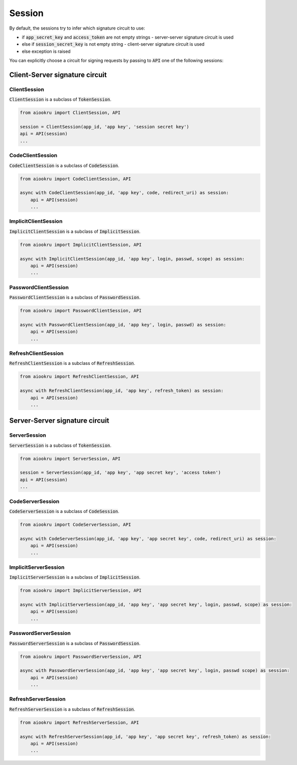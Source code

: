 Session
=======

By default, the sessions try to infer which signature circuit to use:

- if :code:`app_secret_key` and :code:`access_token` are not empty strings - server-server signature circuit is used
- else if :code:`session_secret_key` is not empty string - client-server signature circuit is used
- else exception is raised

You can explicitly choose a circuit for signing requests
by passing to :code:`API` one of the following sessions:

Client-Server signature circuit
-------------------------------

ClientSession
~~~~~~~~~~~~~

:code:`ClientSession` is a subclass of :code:`TokenSession`.

.. code-block:: python

    from aiookru import ClientSession, API

    session = ClientSession(app_id, 'app key', 'session secret key')
    api = API(session)
    ...

CodeClientSession
~~~~~~~~~~~~~~~~~

:code:`CodeClientSession` is a subclass of :code:`CodeSession`.

.. code-block:: python

    from aiookru import CodeClientSession, API

    async with CodeClientSession(app_id, 'app key', code, redirect_uri) as session:
        api = API(session)
        ...

ImplicitClientSession
~~~~~~~~~~~~~~~~~~~~~

:code:`ImplicitClientSession` is a subclass of :code:`ImplicitSession`.

.. code-block:: python

    from aiookru import ImplicitClientSession, API

    async with ImplicitClientSession(app_id, 'app key', login, passwd, scope) as session:
        api = API(session)
        ...

PasswordClientSession
~~~~~~~~~~~~~~~~~~~~~

:code:`PasswordClientSession` is a subclass of :code:`PasswordSession`.

.. code-block:: python

    from aiookru import PasswordClientSession, API

    async with PasswordClientSession(app_id, 'app key', login, passwd) as session:
        api = API(session)
        ...

RefreshClientSession
~~~~~~~~~~~~~~~~~~~~

:code:`RefreshClientSession` is a subclass of :code:`RefreshSession`.

.. code-block:: python

    from aiookru import RefreshClientSession, API

    async with RefreshClientSession(app_id, 'app key', refresh_token) as session:
        api = API(session)
        ...

Server-Server signature circuit
-------------------------------

ServerSession
~~~~~~~~~~~~~

:code:`ServerSession` is a subclass of :code:`TokenSession`.

.. code-block:: python

    from aiookru import ServerSession, API

    session = ServerSession(app_id, 'app key', 'app secret key', 'access token')
    api = API(session)
    ...

CodeServerSession
~~~~~~~~~~~~~~~~~

:code:`CodeServerSession` is a subclass of :code:`CodeSession`.

.. code-block:: python

    from aiookru import CodeServerSession, API

    async with CodeServerSession(app_id, 'app key', 'app secret key', code, redirect_uri) as session:
        api = API(session)
        ...

ImplicitServerSession
~~~~~~~~~~~~~~~~~~~~~

:code:`ImplicitServerSession` is a subclass of :code:`ImplicitSession`.

.. code-block:: python

    from aiookru import ImplicitServerSession, API

    async with ImplicitServerSession(app_id, 'app key', 'app secret key', login, passwd, scope) as session:
        api = API(session)
        ...

PasswordServerSession
~~~~~~~~~~~~~~~~~~~~~

:code:`PasswordServerSession` is a subclass of :code:`PasswordSession`.

.. code-block:: python

    from aiookru import PasswordServerSession, API

    async with PasswordServerSession(app_id, 'app key', 'app secret key', login, passwd scope) as session:
        api = API(session)
        ...

RefreshServerSession
~~~~~~~~~~~~~~~~~~~~

:code:`RefreshServerSession` is a subclass of :code:`RefreshSession`.

.. code-block:: python

    from aiookru import RefreshServerSession, API

    async with RefreshServerSession(app_id, 'app key', 'app secret key', refresh_token) as session:
        api = API(session)
        ...
